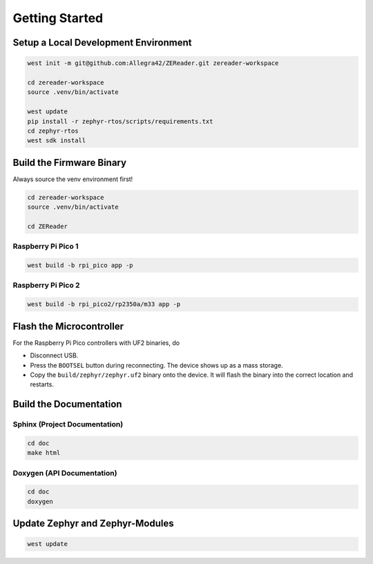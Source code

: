 .. SPDX-FileCopyrightText: 2025 Anna-Lena Marx
..
.. SPDX-License-Identifier: MPL-2.0

Getting Started
===============

Setup a Local Development Environment
-------------------------------------
.. code-block:: bash

    west init -m git@github.com:Allegra42/ZEReader.git zereader-workspace

    cd zereader-workspace
    source .venv/bin/activate

    west update
    pip install -r zephyr-rtos/scripts/requirements.txt
    cd zephyr-rtos
    west sdk install

Build the Firmware Binary
-------------------------
Always source the venv environment first!

.. code-block:: bash

    cd zereader-workspace
    source .venv/bin/activate

    cd ZEReader

Raspberry Pi Pico 1
~~~~~~~~~~~~~~~~~~~

.. code-block:: bash

    west build -b rpi_pico app -p

Raspberry Pi Pico 2
~~~~~~~~~~~~~~~~~~~

.. code-block:: bash

    west build -b rpi_pico2/rp2350a/m33 app -p


Flash the Microcontroller
-------------------------
For the Raspberry Pi Pico controllers with UF2 binaries, do

+ Disconnect USB.
+ Press the ``BOOTSEL`` button during reconnecting.
  The device shows up as a mass storage.
+ Copy the ``build/zephyr/zephyr.uf2`` binary onto the device.
  It will flash the binary into the correct location and restarts.


Build the Documentation
-----------------------

Sphinx (Project Documentation)
~~~~~~~~~~~~~~~~~~~~~~~~~~~~~~
.. code-block:: bash

    cd doc
    make html

Doxygen (API Documentation)
~~~~~~~~~~~~~~~~~~~~~~~~~~~
.. code-block:: bash

    cd doc
    doxygen


Update Zephyr and Zephyr-Modules
--------------------------------

.. code-block:: bash

    west update



